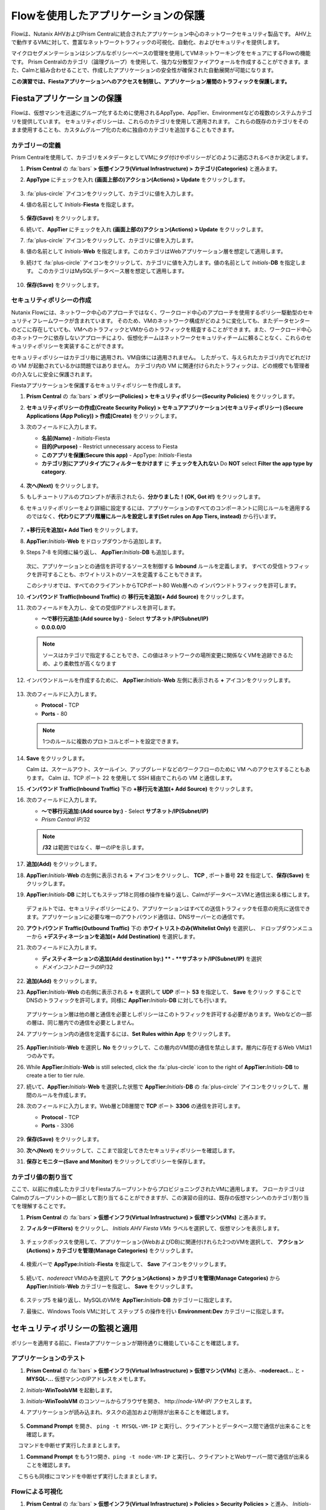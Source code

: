 .. _pcflow_secure_fiesta:

-------------------------------
Flowを使用したアプリケーションの保護
-------------------------------

Flowは、Nutanix AHVおよびPrism Centralに統合されたアプリケーション中心のネットワークセキュリティ製品です。
AHV上で動作するVMに対して、豊富なネットワークトラフィックの可視化、自動化、およびセキュリティを提供します。

マイクロセグメンテーションはシンプルなポリシーベースの管理を使用してVMネットワーキングをセキュアにするFlowの機能です。
Prism Centralのカテゴリ（論理グループ）を使用して、強力な分散型ファイアウォールを作成することができます。また、Calmと組み合わせることで、作成したアプリケーションの安全性が確保された自動展開が可能になります。

**この演習では、Fiestaアプリケーションへのアクセスを制限し、アプリケーション層間のトラフィックを保護します。**

Fiestaアプリケーションの保護
+++++++++++++++++++++++

Flowは、仮想マシンを迅速にグループ化するために使用されるAppType、AppTier、Environmentなどの複数のシステムカテゴリを提供しています。
セキュリティポリシーは、これらのカテゴリを使用して適用されます。
これらの既存のカテゴリをそのまま使用することも、カスタムグループ化のために独自のカテゴリを追加することもできます。


カテゴリーの定義
........................

Prism Centralを使用して、カテゴリをメタデータとしてVMにタグ付けやポリシーがどのように適応されるべきか決定します。

#. **Prism Central** の :fa:`bars` **> 仮想インフラ(Virtual Infrastructure) > カテゴリ(Categories)** と進みます。

#. **AppType** にチェックを入れ **(画面上部の)アクション(Actions) > Update** をクリックします。

   .. figure:: images/12.png

#.  :fa:`plus-circle` アイコンをクリックして、カテゴリに値を入力します。

#. 値の名前として *Initials*-**Fiesta** を指定します。

   .. figure:: images/13.png

#. **保存(Save)** をクリックします。

#. 続いて、**AppTier** にチェックを入れ **(画面上部の)アクション(Actions) > Update**  をクリックします。

#. :fa:`plus-circle` アイコンをクリックして、カテゴリに値を入力します。

#. 値の名前として *Initials*-**Web** を指定します。このカテゴリはWebアプリケーション層を想定して適用します。

#. 続けて :fa:`plus-circle` アイコンをクリックして、カテゴリに値を入力します。値の名前として *Initials*-**DB** を指定します。
   このカテゴリはMySQLデータベース層を想定して適用します。

   .. figure:: images/14.png

#. **保存(Save)** をクリックします。

セキュリティポリシーの作成
..........................

Nutanix Flowには、ネットワーク中心のアプローチではなく、ワークロード中心のアプローチを使用するポリシー駆動型のセキュリティフレームワークが含まれています。
そのため、VMのネットワーク構成がどのように変化しても、またデータセンターのどこに存在していても、VMへのトラフィックとVMからのトラフィックを精査することができます。また、ワークロード中心のネットワークに依存しないアプローチにより、仮想化チームはネットワークセキュリティチームに頼ることなく、これらのセキュリティポリシーを実装することができます。

セキュリティポリシーはカテゴリ毎に適用され、VM自体には適用されません。
したがって、与えられたカテゴリ内でどれだけの VM が起動されているかは問題ではありません。
カテゴリ内の VM に関連付けられたトラフィックは、どの規模でも管理者の介入なしに安全に保護されます。

Fiestaアプリケーションを保護するセキュリティポリシーを作成します。

#.  **Prism Central** の :fa:`bars` **> ポリシー(Policies) > セキュリティポリシー(Security Policies)** をクリックします。

#. **セキュリティポリシーの作成(Create Security Policy) > セキュアアプリケーション(セキュリティポリシー) (Secure Applications (App Policy)) > 作成(Create)** をクリックします。

#. 次のフィールドに入力します。

   - **名前(Name)** - *Initials*-Fiesta
   - **目的(Purpose)** - Restrict unnecessary access to Fiesta
   - **このアプリを保護(Secure this app)** - AppType: *Initials*-Fiesta
   - **カテゴリ別にアプリタイプにフィルターをかけます** に **チェックを入れない** Do **NOT** select **Filter the app type by category**.

   .. figure:: images/18.png

#. **次へ(Next)** をクリックします。

#. もしチュートリアルのプロンプトが表示されたら、**分かりました！(OK, Got it!)** をクリックします。

#. セキュリティポリシーをより詳細に設定するには、アプリケーションのすべてのコンポーネントに同じルールを適用するのではなく、**代わりにアプリ階層にルールを設定します(Set rules on App Tiers, instead)** から行います。

   .. figure:: images/19.png

#. **+移行元を追加(+ Add Tier)** をクリックします。

#. **AppTier:**\ *Initials*-**Web** をドロップダウンから追加します。

#. Steps 7-8 を同様に繰り返し、 **AppTier:**\ *Initials*-**DB** も追加します。

   .. figure:: images/20.png

   次に、アプリケーションとの通信を許可するソースを制御する **Inbound** ルールを定義します。
   すべての受信トラフィックを許可することも、ホワイトリストのソースを定義することもできます。

   このシナリオでは、すべてのクライアントからTCPポート80 Web層への インバウンドトラフィックを許可します。

#. **インバウンド Traffic(Inbound Traffic)** の **移行元を追加(+ Add Source)** をクリックします。

#. 次のフィールドを入力し、全ての受信IPアドレスを許可します。

   - **～で移行元追加:(Add source by:)** - Select **サブネット/IP(Subnet/IP)**
   - **0.0.0.0/0**

   .. note::

     ソースはカテゴリで指定することもでき、この値はネットワークの場所変更に関係なくVMを追跡できるため、より柔軟性が高くなります

#. インバウンドルールを作成するために、 **AppTier:**\ *Initials*-**Web** 左側に表示される **+** アイコンをクリックします。

   .. figure:: images/21.png

#. 次のフィールドに入力します。

   - **Protocol** - TCP
   - **Ports** - 80

   .. figure:: images/22.png

   .. note::

     1つのルールに複数のプロトコルとポートを設定できます。

#. **Save** をクリックします。

   Calm は、スケールアウト、スケールイン、アップグレードなどのワークフローのために VM へのアクセスすることもあります。
   Calm は、TCP ポート 22 を使用して SSH 経由でこれらの VM と通信します。

#. **インバウンド Traffic(Inbound Traffic)** 下の **+移行元を追加(+ Add Source)** をクリックします。

#. 次のフィールドに入力します。

   - **～で移行元追加:(Add source by:)** - Select **サブネット/IP(Subnet/IP)**
   - *Prism Central IP*\ /32

   .. note::
     **/32** は範囲ではなく、単一のIPを示します。

   .. figure:: images/23.png

#. **追加(Add)** をクリックします。

#. **AppTier:**\ *Initials*-**Web** の左側に表示される **+** アイコンをクリックし、 **TCP** , ポート番号 **22** を指定して、**保存(Save)** をクリックします。

#. **AppTier:**\ *Initials*-**DB** に対してもステップ18と同様の操作を繰り返し、CalmがデータベースVMと通信出来る様にします。

   .. figure:: images/24.png

   デフォルトでは、セキュリティポリシーにより、アプリケーションはすべての送信トラフィックを任意の宛先に送信できます。アプリケーションに必要な唯一のアウトバウンド通信は、DNSサーバーとの通信です。

#. **アウトバウンド Traffic(Outbound Traffic)** 下の **ホワイトリストのみ(Whitelist Only)** を選択し、 ドロップダウンメニューから **+デスティネーションを追加(+ Add Destination)** を選択します。

#. 次のフィールドに入力します。

   - **ディスティネーションの追加(Add destination by:) ** - **サブネット/IP(Subnet/IP)** を選択
   - *ドメインコントローラのIP*\ /32

   .. figure:: images/25.png

#. **追加(Add)** をクリックします。

#. **AppTier:**\ *Initials*-**Web** の右側に表示される **+** を選択して **UDP** ポート **53** を指定して、 **Save** をクリック することで
   DNSのトラフィックを許可します。同様に **AppTier:**\ *Initials*-**DB** に対しても行います。

   .. figure:: images/26.png

   アプリケーション層は他の層と通信を必要としポリシーはこのトラフィックを許可する必要があります。Webなどの一部の層は、同じ層内での通信を必要としません。

#. アプリケーション内の通信を定義するには、**Set Rules within App** をクリックします。

   .. figure:: images/27.png

#. **AppTier:**\ *Initials*-**Web** を選択し **No** をクリックして、この層内のVM間の通信を禁止します。層内に存在するWeb VMは1つのみです。

#. While **AppTier:**\ *Initials*-**Web** is still selected, click the :fa:`plus-circle` icon to the right of **AppTier:**\ *Initials*-**DB** to create a tier to tier rule.

#. 続いて、**AppTier:**\ *Initials*-**Web** を選択した状態で **AppTier:**\ *Initials*-**DB** の :fa:`plus-circle` アイコンをクリックして、層間のルールを作成します。

#. 次のフィールドに入力します。Web層とDB層間で **TCP** ポート **3306** の通信を許可します。

   - **Protocol** - TCP
   - **Ports** - 3306

   .. figure:: images/28.png

#. **保存(Save)** をクリックします。

#. **次へ(Next)** をクリックして、ここまで設定してきたセキュリティポリシーを確認します。

#. **保存とモニター(Save and Monitor)** をクリックしてポリシーを保存します。


カテゴリ値の割り当て
.........................

ここで、以前に作成したカテゴリをFiestaブループリントからプロビジョニングされたVMに適用します。
フローカテゴリはCalmのブループリントの一部として割り当てることができますが、この演習の目的は、既存の仮想マシンへのカテゴリ割り当てを理解することです。

#. **Prism Central** の :fa:`bars` **> 仮想インフラ(Virtual Infrastructure) > 仮想マシン(VMs)** と進みます。

#. **フィルター(Filters)** をクリックし、 *Initials AHV Fiesta VMs* ラベルを選択して、仮想マシンを表示します。

   .. figure:: images/15.png

#. チェックボックスを使用して、アプリケーション(WebおよびDB)に関連付けれらた2つのVMを選択して、 **アクション(Actions) > カテゴリを管理(Manage Categories)** をクリックします。

   .. figure:: images/16.png

#. 検索バーで **AppType:**\ *Initials*-**Fiesta** を指定して、 **Save** アイコンをクリックします。

   .. figure:: images/16a.png

#. 続いて、*nodereact* VMのみを選択して **アクション(Actions) > カテゴリを管理(Manage Categories)** から **AppTier:**\ *Initials*-**Web** カテゴリーを指定し、 **Save** をクリックします。

   .. figure:: images/17.png

#. ステップ5 を繰り返し、MySQLのVMを **AppTier:**\ *Initials*-**DB** カテゴリーに指定します。

#. 最後に、Windows Tools VMに対して ステップ 5 の操作を行い **Environment:Dev** カテゴリーに指定します。

セキュリティポリシーの監視と適用
+++++++++++++++++++++++++++++++++++++++++

ポリシーを適用する前に、Fiestaアプリケーションが期待通りに機能していることを確認します。

アプリケーションのテスト
.......................

#. **Prism Central** の :fa:`bars` **> 仮想インフラ(Virtual Infrastructure) > 仮想マシン(VMs)** と進み、**-nodereact...** と **-MYSQL-...** 仮想マシンのIPアドレスをメモします。

#. *Initials*\ **-WinToolsVM** を起動します。

#. *Initials*\ **-WinToolsVM** のコンソールからブラウザを開き、 \http://*node-VM-IP*/ アクセスします。

#. アプリケーションが読み込まれ、タスクの追加および削除が出来ることを確認します。

   .. figure:: images/30.png

#. **Command Prompt** を開き、 ``ping -t MYSQL-VM-IP`` と実行し、クライアントとデータベース間で通信が出来ることを確認します。
　 コマンドを中断せず実行したままとします。

#. **Command Prompt** をもう1つ開き、``ping -t node-VM-IP`` と実行し、クライアントとWebサーバー間で通信が出来ることを確認します。
　 こちらも同様にコマンドを中断せず実行したままとします。

   .. figure:: images/31.png

Flowによる可視化
........................

#. **Prism Central** の :fa:`bars` **> 仮想インフラ(Virtual Infrastructure) > Policies > Security Policies >** と進み、 *Initials*-**Fiesta** をクリックします。

#. **Environment: Dev** がインバウンドソースとして表示されていることを確認します。ソースとラインは黄色で表示され、クライアントVMからのトラフィックが検出されたことを示します。

   .. figure:: images/32.png

   他に検出されたトラフィックフローがあった場合は、それらの線にマウスカーソルを合わせて使用中のポート情報を確認してみます。
   もし、表示されない場合は、スキップして次の項へ進みます。

#. **Update** をクリックして、ポリシーを編集します。

   .. figure:: images/34.png

#. **次へ(Next)** をクリックして、検出されたトラフィックフローが入力されるまで待ちます。

#.  **AppTier:**\ *Initials*-**Web** に接続する **Environment: Dev** 上にマウスオーバーし、 :fa:`check` アイコンをクリックします。

   .. figure:: images/35.png

#. **OK** をクリックし、ルールの追加を完了します。

   **Environment: Dev**  が青く表示されていれば、それがこのポリシーに含まれていることを示します。フローラインにマウスオーバーして、ICMP (ping トラフィック) と TCP ポート 80 の両方が表示されていることを確認してください。

#. **保存とモニター(Save and Monitor)** とクリックし、ポリシーを更新します。

Flowポリシーの適用
......................

定義したポリシーを適用するためには、ポリシーを **Apply** する必要があります。

#. *Initials*-**Fiesta** を選択し **Actions > Apply** をクリックします。

   .. figure:: images/36.png

#. 確認ダイアログに **APPLY** と入力し **OK** をクリックすることでポリシーが適用されます。

#. *Initials*\ **-WinToolsVm** コンソールに戻ります。

  クライアントからデータベースサーバーへの継続的なpingトラフィックはどうなりますか？このトラフィックはブロックされていますか？

#. クライアントVMがWebブラウザとWebサーバーのIPアドレスを使用してFiestaアプリケーションに引き続きアクセスできることを確認します。


まとめ
+++++++++

- マイクロセグメンテーションは、データセンター内から発生し、1台のマシンから別のマシンへと横方向に拡散する悪意のある脅威に対する追加の保護を提供します
- Prism Centralで作成されたカテゴリは、Calmのブループリント内で利用できます。
- セキュリティポリシーは、Prism Centralのテキストベースのカテゴリを活用します。
- フローは、AHV上で動作するVMの特定のポートやプロトコルのトラフィックを制限することができます。
- ポリシーはMonitorモードで作成され、ポリシーが適用されるまでトラフィックはブロックされません。これは、接続を学習し、意図せずにトラフィックがブロックされないようにするのに役立ちます。
